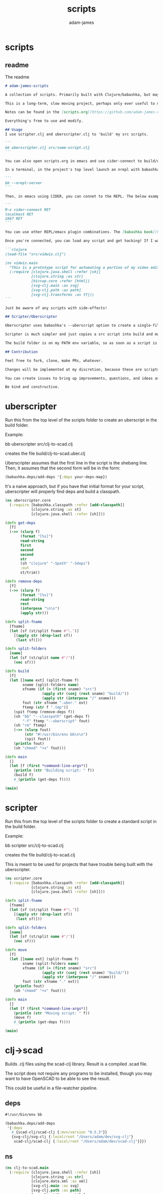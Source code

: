 * scripts
#+Title: scripts
#+AUTHOR: adam-james
#+STARTUP: overview
#+EXCLUDE_TAGS: excl
#+PROPERTY: header-args :cache yes :noweb yes :results value :mkdirp yes :padline yes :async
#+HTML_DOCTYPE: html5
#+OPTIONS: toc:2 num:nil html-style:nil html-postamble:nil html-preamble:nil html5-fancy:t

** readme
The readme
#+begin_src markdown :tangle ./readme.md
# adam-james-scripts

A collection of scripts. Primarily built with Clojure/babashka, but may use other methods occasionally.

This is a long-term, slow moving project, perhaps only ever useful to me. But I like the idea of keeping some utility scripts nicely organized in this repo.

Notes can be found in the [scripts.org](https://github.com/adam-james-v/scripts/blob/main/scripts.org) file at the top level of this project.

Everything's free to use and modify.

## Usage
I use scripter.clj and uberscripter.clj to 'build' my src scripts.

```
bb uberscripter.clj src/some-script.clj
```

You can also open scripts.org in emacs and use cider-connect to build/use script code interactively.

In a terminal, in the project's top level launch an nrepl with babashka

```
bb --nrepl-server
```

Then, in emacs using CIDER, you can connet to the REPL. The below example has the default host/port.

```
M-x cider-connect RET
localhost RET
1667 RET
```

You can use other REPL/emacs plugin combinations. The [babashka book](https://book.babashka.org/) is a good place to start when looking for setup instructions and ideas.

Once you're connected, you can load any script and get hacking! If I want to mess around with the 'vidwiz' script, I would eval the following in the REPL to load the code and enter the ns:

```clojure
(load-file "src/vidwiz.clj")

(ns vidwiz.main
  "This is a prototype script for automating a portion of my video editing using ffmpeg."
  (:require [clojure.java.shell :refer [sh]]
            [clojure.string :as str]
            [hiccup.core :refer [html]]
            [svg-clj.main :as svg]
            [svg-clj.path :as path]
            [svg-clj.transforms :as tf]))
```

Just be aware of any scripts with side-effects!

## Scripter/Uberscripter

Uberscripter uses babashka's --uberscript option to create a single-file script. It looks at the file's deps and copies code into the file.

Scripter is much simpler and just copies a src script into build and makes it executable. This is useful for situations where a script doesn't work nicely with uberscript, for example, if your script uses clojure.spec.

The build folder is on my PATH env variable, so as soon as a script is moved and made executable, it becomes available from anywhere. You will need to start a new terminal session or refresh your current one to see this take effect.

## Contribution

Feel free to fork, clone, make PRs, whatever.

Changes will be implemented at my discretion, because these are scripts tuned to my needs/workflow anyway.

You can create issues to bring up improvements, questions, and ideas as well, if you'd like.

Be kind and constructive.

#+end_src

* uberscripter
Run this from the top level of the scripts folder to create an uberscript in the build folder.

Example:

bb uberscripter src/clj-to-scad.clj

creates the file build/clj-to-scad.uber.clj

Uberscripter assumes that the first line in the script is the shebang line. Then, it assumes that the second form will be in the form:

#+begin_src clojure
(babashka.deps/add-deps '{:deps your-deps-map})
#+end_src

It's a naive approach, but if you have that initial format for your script, uberscripter will properly find deps and build a classpath.

#+begin_src clojure :tangle ./uberscripter.clj
(ns uberscripter.core
  (:require [babashka.classpath :refer [add-classpath]]
            [clojure.string :as st]
            [clojure.java.shell :refer [sh]]))

(defn get-deps
  [f]
  (->> (slurp f)
       (format "[%s]")
       read-string
       first
       second
       second
       str
       (sh "clojure" "-Spath" "-Sdeps")
       :out
       st/trim))

(defn remove-deps
  [f]
  (->> (slurp f)
       (format "[%s]")
       read-string
       rest
       (interpose "\n\n")
       (apply str)))

(defn split-fname
  [fname]
  (let [sf (st/split fname #"\.")]
    [(apply str (drop-last sf))
     (last sf)]))

(defn split-folders
  [name]
  (let [sf (st/split name #"/")]
    (vec sf)))

(defn build
  [f]
  (let [[name ext] (split-fname f)
        sname (split-folders name)
        xfname (if (= (first sname) "src")
                 (apply str (conj (rest sname) "build/"))
                 (apply str (interpose "/" sname)))
        fout (str xfname ".uber." ext)
        ftemp (str f ".tmp")]
    (spit ftemp (remove-deps f))
    (sh "bb" "--classpath" (get-deps f)
        "-f" ftemp "--uberscript" fout)
    (sh "rm" ftemp)
    (->> (slurp fout)
         (str "#!/usr/bin/env bb\n\n")
         (spit fout))
    (println fout)
    (sh "chmod" "+x" fout)))

(defn main
  []
  (let [f (first *command-line-args*)]
    (println (str "Building script: " f))
    (build f)
    #_(println (get-deps f))))

(main)
#+end_src
* scripter
Run this from the top level of the scripts folder to create a standard script in the build folder.

Example:

bb scripter src/clj-to-scad.clj

creates the file build/clj-to-scad.clj

This is meant to be used for projects that have trouble being built with the uberscripter.

#+begin_src clojure :tangle ./scripter.clj
(ns scripter.core
  (:require [babashka.classpath :refer [add-classpath]]
            [clojure.string :as st]
            [clojure.java.shell :refer [sh]]))

(defn split-fname
  [fname]
  (let [sf (st/split fname #"\.")]
    [(apply str (drop-last sf))
     (last sf)]))

(defn split-folders
  [name]
  (let [sf (st/split name #"/")]
    (vec sf)))

(defn move
  [f]
  (let [[name ext] (split-fname f)
        sname (split-folders name)
        xfname (if (= (first sname) "src")
                 (apply str (conj (rest sname) "build/"))
                 (apply str (interpose "/" sname)))
        fout (str xfname "." ext)]
    (println fout)
    (sh "chmod" "+x" fout)))

(defn main
  []
  (let [f (first *command-line-args*)]
    (println (str "Moving script: " f))
    (move f)
    #_(println (get-deps f))))

(main)
#+end_src
* clj->scad
Builds .clj files using the scad-clj library. Result is a compiled .scad file.

The script does not require any programs to be installed, though you may want to have OpenSCAD to be able to see the result.

This could be useful in a file-watcher pipeline.

** deps
#+begin_src clojure :tangle ./src/clj-to-scad.clj
#!/usr/bin/env bb

(babashka.deps/add-deps
 '{:deps
   #_{scad-clj/scad-clj {:mvn/version "0.5.3"}}
   {svg-clj/svg-clj {:local/root "/Users/adam/dev/svg-clj"}
    scad-clj/scad-clj {:local/root "/Users/adam/dev/scad-clj"}}})

#+end_src

** ns
#+begin_src clojure :tangle ./src/clj-to-scad.clj
(ns clj-to-scad.main
  (:require [clojure.java.shell :refer [sh]]
            [clojure.string :as str]
            [clojure.data.xml :as xml]
            [svg-clj.main :as svg]
            [svg-clj.path :as path]
            [svg-clj.utils :as utils]
            [svg-clj.transforms :as tf]
            [scad-clj.model :refer :all]
            [scad-clj.scad :refer [write-scad]]
            [scad-clj.csg :refer [write-csg]]))

#+end_src

** utils
#+begin_src clojure :tangle ./src/clj-to-scad.clj
(defn clj-file->scad-block
  [fname]
  (let [[name ext] (str/split fname #"\.")]
    (if (= ext "scad")
      (slurp fname)
      (->> (slurp fname)
           (format "[%s]")
           load-string
           (filter (complement var?))))))
#+end_src

** animation
Chromakey works decently well, but requires you to make a custom 'greenscreen' color scheme file in OpenSCAD. background color is changed to #00FF00 so that chroma is easy to do. This won't work if you don't have the greenscreen json file in your OpenSCAD's install folder.

You can manually change the colorscheme + chromakey color to use a built-in scheme and things should work OK.

Some ideas for better animation workflows:

 - dummy mode, which replaces the bodies in the scene with bounding volumes. This keeps render times per frame super low and lets you tweak animation params and still see the motion.

- turn off 'dummy mode' for final render.

This needs a defmethod 'bounds' for all of the openscad primitives. Could get tough with compounds generated by difference, intersection, union. but I  can figure something out.


[ 36.55, 43.19, 83.04 ]


#+begin_src clojure :tangle ./src/clj-to-scad.clj
(defn png!
  [fname scad-block]
  (let [scad (write-scad [(fn! 20) scad-block])]
    (sh "openscad" "/dev/stdin"
        "--imgsize" "1200,1200"
        "--projection" "orthogonal"
        "--colorscheme" "greenscreen" #_"DeepOcean"
        "--camera" "0,0,0,55,0,25,2900"
        "-o" fname
        :in scad)))

(defn- anim-frames! [f name framerate dur]
  (let [mkdir (sh "mkdir" "-pv" name)
        frames (int (* framerate dur))
        framefn (fn [fr] (png!
                          (format (str name "/%03d.png") fr)
                          (f (/ fr frames))))]
    (when (= 0 (:exit mkdir))
      (into [] (map framefn (range 1 (inc frames)))))))

(defn- anim-video! [name framerate]
  (let [ffmpeg
        (sh "ffmpeg" "-f" "image2" "-r" (str framerate)
            "-i" (str name "/%03d.png")
            "-c:v" "libvpx-vp9"
            "-vf" "chromakey=0x00FF00:0.25:0.1"
            "-y" (str name ".webm"))]
    (when (= 0 (:exit ffmpeg))
      (sh "rm" "-rf" name))))

(defn animate! [{:keys [graphics-fn name framerate duration]}]
  (do (anim-frames! graphics-fn name framerate duration)
      (anim-video! name framerate)))

#+end_src

** img->scad
#+begin_src clojure :tangle ./src/clj-to-scad.clj
(defn img->str [fname]
  "Ingest image file `fname` and transform it into a hiccup data structure."
  (let [new-fname (str (first (str/split fname #"\.")) ".svg")]
    (sh "vtracer"
        "--mode" "polygon"
        "--colormode" "bw"
        "--segment_length" "3.5"
        "--input" fname
        "--output" new-fname)
    (let [svg-str (slurp new-fname)]
      (sh "rm" new-fname)
      (-> svg-str
          (str/replace #"<\?xml.+>" "")
          str/trim))))

;; xml parse/transform technique is from:
;; https://github.com/babashka/babashka/blob/master/examples/portal.clj

(defn xml->hiccup [xml]
  (if-let [t (:tag xml)]
    (let [elt [t]
          elt (if-let [attrs (:attrs xml)]
                (conj elt attrs)
                elt)]
      (into elt (map xml->hiccup (:content xml))))
    xml))

(defn str->elements
  [str]
  (-> str
      (xml/parse-str :namespace-aware false
                     :skip-whitespace true)
      xml->hiccup
      (->> (drop 2))))

(defn split-path
  [[k props]]
  (let [ps (-> (:d props)
               (str/split #"(?=M)")
               (->> (map str/trim)))]
    (map #(assoc-in [k props] [1 :d] %) ps)))

(defn path->pts
  [path-elem]
  (let [cmds (path/path-string->commands (get-in path-elem [1 :d]))]
    (mapv :input cmds)))

#_(-> "drawing.png"
      img->str
      str->elements
      (->> (mapcat split-path)))

(defn re-center
  [seq]
  (let [group (svg/g seq)
        ctr (mapv float (tf/centroid group))]
    (->> seq
         (map #(tf/translate (utils/v* [-1 -1] ctr) %)))))

#+end_src

** primitives
#+begin_src clojure :tangle ./src/clj-to-scad.clj
(defn line
  [from to]
  (let [r 2.75]
    (color [0 0 0 1]
           (if (= from to)
             (sphere r)
             (let [diff (map - to from)
                   norm (utils/distance from to)
                   rotate-angle (Math/acos (/ (last diff) norm))
                   rotate-axis [(- (nth diff 1)) (nth diff 0) 0]]
               (union
                (sphere r)
                (translate to (sphere r))
                (->> (cylinder r norm)
                     (translate [0 0 (/ norm 2)])
                     (rotate rotate-angle rotate-axis)
                     (translate from))))))))

(defn polyline
  [pts]
  (apply union (map #(apply line %) (partition 2 1 pts))))

(defn- add-z
  [pts]
  (map #(conj % 0) pts))

(defn- flip-y
  [pts]
  (map #(utils/v* % [1 -1]) pts))

(defn line-drawing
  [fname]
  (-> fname
      img->str
      str->elements
      re-center
      (->> (mapcat split-path))
      (->> (map path->pts))
      (->> (map flip-y))
      (->> (map add-z))
      (->> (map polyline))
      union))

(defn svg-path-elem->scad-polygon
  [path-elem]
  (-> path-elem
      split-path
      (->> (map path->pts))
      (->> (map flip-y))
      (->> (map polygon))
      (->> (apply difference))))

(defn drawing
  [fname]
  (-> fname
      img->str
      str->elements
      re-center
      (->> (map svg-path-elem->scad-polygon))
      union))

(defn linecube
  [x y z]
  (union
   (color [0 1 0 1] (cube x y z))
   (translate [(/ x -2.0) (/ y -2.0) (/ z -2.0)]
    (union
     (line [0 0 0] [x 0 0])
     (line [x 0 0] [x y 0])
     (line [x y 0] [0 y 0])
     (line [0 y 0] [0 0 0])
     (line [0 0 0] [0 0 z])
     (line [x 0 0] [x 0 z])
     (line [x y 0] [x y z])
     (line [0 y 0] [0 y z])
     (line [0 0 z] [x 0 z])
     (line [x 0 z] [x y z])
     (line [x y z] [0 y z])
     (line [0 y z] [0 0 z])))))

(def cube-anim
  {:name "cube"
   :framerate 30
   :duration 4
   :graphics-fn
   (fn [t]
     (rotate [0 0 (* t (deg->rad 360))] (linecube 70 70 70)))})

(def draw-anim
  {:name "drawing"
   :framerate 30
   :duration 4
   :graphics-fn
   (fn [t]
     (rotate [0 0 (* t (deg->rad 360))]
             (->> (drawing "drawing2.png")
                  (rotate [(deg->rad 90) 0 0]))))})

(def vase-anim
  {:name "vase"
   :framerate 120
   :duration 4
   :graphics-fn
   (fn [t]
     (->> (drawing "drawing4.png")
          (extrude-rotate {:angle (* t 360)})
          (translate [0 0 300])))})

#+end_src

** moth
#+begin_src clojure :tangle ./src/clj-to-scad.clj
(def wing-col (mapv #(/ % 255.0) [0 255 0 255]))
(def wing-col2 (mapv #(/ % 255.0) [0 255 0 255]))
(def wing-col3 (mapv #(/ % 255.0) [0 255 0 255]))
(def body-col (mapv #(/ % 255.0) [0 255 0 255]))

(def moth-eyes
  (union
   (->> (line-drawing "moth-sk/eyes.png")
        (rotate [(deg->rad 25) 0 0])
        (translate [0 220 43]))
   (->> (drawing "moth-sk/eyes.png")
        (extrude-linear {:height 5})
        (rotate [(deg->rad 25) 0 0])
        (translate [0 220 43])
        (color body-col))))

(def moth-body
  (let [sk (union
            (line-drawing "moth-sk/body.png")
            (->> (drawing "moth-sk/body.png")
                 (extrude-linear {:height 3})
                 (color body-col)))]
    (union
     moth-eyes
     (rotate
      [0 (deg->rad 30) 0]
      sk
      (rotate [0 (deg->rad 60) 0] sk)
      (rotate [0 (deg->rad -60) 0] sk)))))

(def right-wing
  (->>
   (union
    (line-drawing "moth-sk/right-wing.png")
    (->> (drawing "moth-sk/right-wing-outline.png")
         (extrude-linear {:height 1})
         (translate [-30 -60 0])
         (color wing-col3))
    (->> (drawing "moth-sk/right-wing.png")
         (extrude-linear {:height 6})
         (color wing-col))
    (->> (drawing "moth-sk/right-wing-shading.png")
         (extrude-linear {:height 4})
         (rotate [(deg->rad 0) 0 0])
         (translate [-24 52 0])
         (color wing-col2)))
   (translate [275 40 0])))

(def left-wing
  (->>
   (union
    (line-drawing "moth-sk/left-wing.png")
    (->> (drawing "moth-sk/left-wing-outline.png")
         (extrude-linear {:height 1})
         (translate [14 -38 0])
         (color wing-col3))
    (->> (drawing "moth-sk/left-wing.png")
         (extrude-linear {:height 6})
         (color wing-col))
    (->> (drawing "moth-sk/left-wing-shading.png")
         (extrude-linear {:height 4})
         (rotate [(deg->rad 0) 0 0])
         (translate [-51 136 0])
         (color wing-col2)))
   (translate [-245 -5 0])))

(def moth
  (union
   moth-body
   moth-eyes
   (->> right-wing (rotate [0 (deg->rad -20) 0]))
   (->>  left-wing (rotate [0 (deg->rad 20) 0]))))

#_(spit "cube.scad" (write-scad moth))
#+end_src

** moth-anim
#+begin_src clojure :tangle ./src/clj-to-scad.clj
(defn ease-in-out-cubic [t]
  (if (< t 0.5)
    (* 4 t t t)
    (- 1 (/ (Math/pow (+ 2 (* t -2)) 3) 2))))

(def moth-anim
  {:name "mothline"
   :framerate 60
   :duration 5
   :graphics-fn
   (fn [t]
     (let [nt (* t 2 Math/PI)]
       (translate
        [0 0 -150]
        (rotate
         [0 0 (* t (deg->rad 360))]
         (union
          moth-body
          moth-eyes
          (->> right-wing
               (rotate [0 (deg->rad -18) 0])
               (rotate [0 (deg->rad (* -60 (Math/sin nt))) 0]))
          (->> left-wing
               (rotate [0 (deg->rad 18) 0])
               (rotate [0 (deg->rad (* 60 (Math/sin nt))) 0])))))))})

(animate! moth-anim)
#+end_src

** cli
To be improved. I want a mechanism to allow the user to make animations and/or clj->scad files quickly and easily.

#+begin_src clojure :tangle ./src/clj-to-scad.clj
(defn build
  [fname]
  (let [fout (-> fname (str/split #"\.") first (str ".scad"))]
    (->> (slurp fname)
         (format "[%s]")
         load-string
         (filter (complement var?))
         write-scad
         (spit fout))))

#_(build (first *command-line-args*))

#+end_src

* clj->step
Builds .clj files into .step files using freecad. Prototype status.

Some notes from Grazfather:

use the <() to make pseudo files this is the 'process substitution' operator

eg.
echo <(echo hello)
cat <(echo hello)

diff <(xxd bin1) <(xxd bin2)

I can use the above to clean up the python script/freecad invocation. basically eliminating the need to spit fcscript.py to disk.

This script requires my local scad-clj fork (sorry). That's because it needs to emit csg, not scad (an undocumented subset of scad language).

It also requires an installation of freecad, so it's a heavy project for the time being.

** deps
#+begin_src clojure :tangle ./src/clj-to-step.clj
#!/usr/bin/env bb

(babashka.deps/add-deps
 '{:deps
   {scad-clj/scad-clj {:local/root "/Users/adam/dev/scad-clj"}}})
#+end_src

** main
#+begin_src clojure :tangle ./src/clj-to-step.clj
(ns clj-to-step.main
  (:require [clojure.string :as st]
            [clojure.java.shell :refer [sh]]
            [scad-clj.model :refer :all]
            [scad-clj.csg :refer [write-csg]]))

(def this-directory (->> (sh "pwd")
                         :out
                         st/trim))

(defn exporter-script [ipath opath]
  (str "
import FreeCAD
import importCSG
import Import

App.newDocument(\"a\")
doc = FreeCAD.getDocument(\"a\")
importCSG.insert(u\"" ipath "\", \"a\")
__objs__ = doc.RootObjects
Import.export(__objs__, u\"" opath "\")
del __objs__"))

(defn scad->step
  [f scad-block]
  (let [path this-directory]
    (->> scad-block
         write-csg
         (spit "scadout.csg"))
    (->> (str path "/" f)
         (exporter-script (str path "/scadout.csg"))
         (spit "fcscript.py"))
    (sh "freecad" "fcscript.py")
    (sh "rm" "-rf"
        "fcscript.py"
        "parsetab.py"
        "scadout.csg"
        "__pycache__")))

(defn build
  [f]
  (let [fout (-> f (st/split #"\.") first (str ".step"))]
    (->> f
         slurp
         (format "[%s]")
         load-string
         (filter (complement var?))
         (scad->step fout))))

#_(println this-directory)
(build (first *command-line-args*))
#+end_src
* clj->svg
Builds .clj files using the scad-clj library. Result is a compiled .scad file.

** deps
#+begin_src clojure :tangle ./src/clj-to-svg.clj
#!/usr/bin/env bb

(babashka.deps/add-deps
 '{:deps
   {borkdude/spartan.spec {:git/url "https://github.com/borkdude/spartan.spec"
                               :sha "e5c9f40ebcc64b27b3e3e83ad2a285ccc0997097"}
    svg-clj/svg-clj {:git/url "https://github.com/adam-james-v/svg-clj"
                     :sha "aaf78937d7a59e11aa7b193c2f9da35d9d159ca6"}}
   :classpath-overrides {org.clojure/clojure nil
                         org.clojure/spec.alpha nil
                         org.clojure/core.specs.alpha nil}})
#+end_src

** main
#+begin_src clojure :tangle ./src/clj-to-svg.clj
(ns clj-to-svg.main
  (:require [spartan.spec :as s]
            [clojure.string :as st]
            [svg-clj.main :refer :all]
            [hiccup.core :refer [html]]))
(require '[spartan.spec])
(alias 's 'clojure.spec.alpha)

;; suggestion from Michiel @borkdude on stream
(require '[clojure.spec.alpha :as s])

(defn build
  [f]
  (let [fout (-> f (st/split #"\.") first (str ".svg"))]
    (->> (slurp f)
         (format "[%s]")
         load-string
         (filter (complement var?))
         html
         (spit fout))))

(build (first *command-line-args*))
#+end_src
* src-img
Creates a png of a clj source string.

** deps
#+begin_src clojure :tangle ./src/clj-to-svg.clj
#!/usr/bin/env bb

(babashka.deps/add-deps
 '{:deps
    svg-clj/svg-clj {:git/url "https://github.com/adam-james-v/svg-clj"
                     :sha "SHA"}})
#+end_src

** ns
#+begin_src clojure :tangle ./src/clj-to-svg.clj
(ns src-img.main
  (:require [clojure.string :as st]
            [svg-clj.utils :as utils]
            [svg-clj.composites :refer [svg]]
            [svg-clj.elements :as el]
            [svg-clj.path :as path]
            [svg-clj.transforms :as tf]
            [svg-clj.layout :as lo]
            [svg-clj.tools :as tools]))
#+end_src

** main
#+begin_src clojure :tangle ./src/clj-to-svg.clj

(def txt "(defn cider-show
  [svg-data]
  (let [fname \"_imgtmp.png\"
        data (if (= (first svg-data) :svg)
               svg-data
               (svg svg-data))]
    (do (png! data fname)
        (clojure.java.io/file fname))))")

(def theme
  { 0 "#2e3440" ;; main bg col
    1 "#3b4252"
    2 "#434c5e"
    3 "#4c566a"
    4 "#d8dee9"  ;; main col for text
    5 "#e5e9f0"
    6 "#eceff4"
    7 "#8fbcbb"
    8 "#88c0d0"
    9 "#81a1c1"
   10 "#5e81ac"
   11 "#bf616a"
   12 "#d08770"
   13 "#ebcb8b"
   14 "#a3be8c"
   15 "#b48ead"})

(def symbol-map
  {"(" (get theme 3)
   ")" (get theme 3)
   "def" (get theme 9)
   "n" (get theme 9)  ;; cheat for def/defn matching
   "let" (get theme 9)
   "if" (get theme 9)
   "do" (get theme 9)})

(defn colorize
  [txt symbol-map theme-map]
  (let [f (fn [txt]
            (let [col (get symbol-map txt)]
              (if col
                [:tspan {:fill col} txt]
                txt)))
        ts (-> txt
               (str/replace #"\(" ";(;")
               (str/replace #"\)" ";);")
               (str/replace #"defn" ";defn;")
               (str/replace #"def" ";def;")
               (str/replace #"let" ";let;")
               (str/replace #"if" ";if;")
               #_(str/replace #"do" ";do;")
               (str/split #";"))]
    (map f ts)))

(defn codeblock-dims
  [txt font-size]
  (let [lines (str/split txt #"\n")
        nlines (count lines)
        ncols (apply max (map count lines))]
    [(* (dec ncols) (int (* font-size 2/3)))
     (int (* nlines (+ font-size 3.25)))]))

(defn codeblock
  [txt font-size symbol-map theme-map]
  (let [[w h] (codeblock-dims txt 16)
        ts (-> txt
               (str/split #"\n")
               (->> (map #(colorize % symbol-map theme-map))))
        f (fn [txt]
            (-> (svg/text txt)
                (tf/style {:xml:space "preserve"
                           :font-family "Menlo"
                           :text-anchor "start"
                           :fill (get theme-map 6)
                           :font-size font-size})))
        elems (mapv f ts)]
    (-> (for [i (range (count ts))]
          (-> (get elems i)
              (tf/translate [0 (* i (+ font-size 3))])))
        (tf/translate [0 font-size]))))

(defn code-window
  [txt font-size symbol-map theme-map]
  (let [pad 20
        [w h] (utils/v+ (repeat 2 (* 2 pad)) (codeblock-dims txt font-size))]
  (svg/g
   ;; bg
   (-> (svg/rect (+ w 100) (+ h 100))
       (tf/style {:fill (get theme-map 14)}))
   ;; window 'shadow'
   (-> (svg/rect w h)
       (tf/translate [4 4])
       (tf/style {:rx 9
                  :opacity 0.2
                  :fill "black"}))
   (-> (svg/rect w h)
       (tf/translate [2 2])
       (tf/style {:rx 9
                  :opacity 0.2
                  :fill "black"}))
   ;; window bg
   (-> (svg/rect w h)
       (tf/style {:rx 9
                  :fill (get theme-map 0)}))
   (-> (codeblock txt font-size symbol-map theme-map)
       (tf/translate [(+ pad (/ w -2.0)) (+ (* 0.80 pad) (/ h -2.0))])))))

(defn- anim-frames! [f name framerate dur]
  (let [mkdir (sh "mkdir" "-pv" name)
        frames (int (* framerate dur))
        framefn (fn [fr] (tools/png!
                          (f (/ fr frames))
                          (format (str name "/%03d.png") fr)))]
    (when (= 0 (:exit mkdir))
      (into [] (map framefn (range 1 (inc frames)))))))

(defn- anim-video! [name framerate]
  (let [ffmpeg
        (sh "ffmpeg" "-f" "image2" "-r" (str framerate)
            "-i" (str name "/%03d.png")
            "-c:v" "libvpx-vp9" "-vf" "format=rgba"
            "-pix_fmt" "yuva420p" "-b:v" "800k"
            "-y" (str name ".webm"))]
    (when (= 0 (:exit ffmpeg))
      (sh "rm" "-rf" name))))

(defn animate! [{:keys [graphics-fn name framerate duration]}]
  (do (anim-frames! graphics-fn name framerate duration)
      (anim-video! name framerate)))

(def anim
  {:name "type"
   :framerate 30
   :duration 7
   :graphics-fn
   (fn [t]
     (let [txt (clojure.repl/source-fn 'lo/distribute-linear)
           i (int (* t (count txt)))
           blank (str/replace txt #"[^\n]" " ")
           ntxt (concat (take i txt) (drop i blank))]
       (svg (code-window (apply str ntxt) 16 symbol-map theme))))})

#+end_src

** cli
#+begin_src clojure :tangle ./src/clj-to-svg.clj
(defn build
  [f]
  (let [fout (-> f (st/split #"\.") first (str ".svg"))]
    (->> (slurp f)
         (format "[%s]")
         load-string
         (filter (complement var?))
         html
         (spit fout))))

(build (first *command-line-args*))
#+end_src

* slice-anim
This doesn't work yet.

** deps
#+begin_src clojure tangle ./src/scad-slice.clj
#!/usr/bin/env bb

(babashka.deps/add-deps
 '{:deps
   {svg-clj/scad-clj {:local/root "/Users/adam/dev/scad-clj"}
    svg-clj/svg-clj {:local/root "/Users/adam/dev/svg-clj"}
    borkdude/spartan.spec {:git/url "https://github.com/borkdude/spartan.spec"
                               :sha "e5c9f40ebcc64b27b3e3e83ad2a285ccc0997097"}}})
#+end_src

** main
#+begin_src clojure tangle ./src/scad-slice.clj
(ns scad-slice.main
  (:require [spartan.spec]
            [clojure.spec.alpha :as s]
            [scad-clj.model :refer :all]
            [scad-clj.scad :refer [write-scad]]
            [svg-clj.main :as svg]
            [hiccup.core :refer [html]]
            [clojure.string :as st]
            [clojure.java.shell :refer [sh]]))

(defn f->path
  [f]
  (->> (slurp f)
       st/split-lines
       (drop 2)
       (apply str)
       svg/->edn
       svg/unwrap-elements))

(defn to-deg
  [rad]
  (* rad (/ 180 Math/PI)))

(defn to-rad
  [deg]
  (* deg (/ Math/PI 180)))

(defn round
  [num places]
  (let [d (Math/pow 10 places)]
    (/ (Math/round (* num d)) d)))

(defn sin-cos-pair [theta]
  [(Math/sin (to-rad theta)) (Math/cos (to-rad theta))])

(defn rot-pt-2d
  [[x y] theta]
  (let [[s-t c-t] (sin-cos-pair theta)]
    [(- (* x c-t) (* y s-t))
     (+ (* y c-t) (* x s-t))]))

;; this rotates a point around [0,0,0]
(defn rot-pt
  [[x y z] axis theta]
  (cond
    (= axis :x) (into [x] (rot-pt-2d [y z] theta))
    (= axis :y) (apply #(into [] [%2 y %1]) (rot-pt-2d [z x] theta))
    (= axis :z) (into (rot-pt-2d [x y] theta) [z])))

(defn rotate-point
  [pt [ax ay az]]
  (-> pt
      (rot-pt :z az)
      (rot-pt :y ay)
      (rot-pt :x ax)))

(defn rotate-points
  [pts [ax ay az]]
  (mapv #(rotate-point % [ax ay az]) pts))

(def iso-euler-angles [35.264 45 0])
(def origin-angle-adjust-a [90 0 0])
(def origin-angle-adjust-b [0 -90 0])

(defn isometric-xf
  [pts]
  (-> pts
      (rotate-points origin-angle-adjust-a)
      (rotate-points origin-angle-adjust-b)
      (rotate-points iso-euler-angles)))

(defn top-xf
  [pts]
  (-> pts
      (rotate-points [0 0 0])))

(defn right-xf
  [pts]
  (-> pts
      (rotate-points [90 0 0])))

(defn add-z [pt2d] (vec (concat pt2d [0])))
(defn drop-z [pt3d] (vec (take 2 pt3d)))
(defn round-pt [places pt] (mapv #(round % places) pt))

(defn path->path-pts
  [path]
  (->> (get-in path [1 :d])
       svg/path-string->commands
       (partition-by #(= "Z" (:command %)))
       (partition 2)
       (map vec)
       (map #(apply concat %))
       (map #(map :input %))
       (mapv #(vec (filter (complement nil?) %)))))

(defn re-zero
  [path]
  (let [[[minx miny] _ _ _] (svg/bounds path)]
    (svg/translate [(- minx) (- miny)] path)))

(defn bb-dims
  [path]
  (let [[[minx miny] _ [maxx maxy] _] (svg/bounds path)]
    [(int (Math/ceil (- maxx minx)))
     (int (Math/ceil (- maxy miny)))]))

(defn pts-bb-area
  [pts]
  (->> pts
       svg/polygon-path
       bb-dims
       (apply *)))

(defn remove-largest
  [n path]
  (let [ctr (svg/centroid path)
        rem (->> path
                 path->path-pts
                 (sort-by pts-bb-area)
                 (drop-last n))]
    (if (< 0 (count rem))
      (->> rem
           (map svg/polygon-path)
           (apply svg/merge-paths)
           vec)
      (svg/polygon-path [ ctr ]))))

(defn path->iso-path
  [path]
  (->> path
       path->path-pts
       (map #(mapv add-z %))
       (map isometric-xf)
       (map #(mapv drop-z %))
       (map #(mapv (partial round-pt 5) %))
       (map svg/polygon-path)
       (apply svg/merge-paths)
       vec
       re-zero
       (remove-largest 2)
       (svg/style {:fill "none"
                   :stroke "slategray"
                   :stroke-width "0.5px"})))

(defn vstack
  [gap elems]
  (let [elems (vec elems)]
    (->>
     (apply svg/g
            (for [y (reverse (range (count elems)))]
              (svg/translate [0 (* y gap)]
                             (get elems (- (dec (count elems)) y)))))
     re-zero)))

(defn slices->svg
  [gap slices]
  (->> slices
       (map path->iso-path)
       (vstack gap)
       (#(svg/svg (concat (bb-dims %) [1]) %))
       html
       (spit "iso-slices.svg")))

(defn scad->slice-anim
  [scad-block]
  (let [st 5]
    (pmap
      (fn [a]
        (do
         (->> scad-block
              (union (difference
                      (cube 1000 1000 1000)
                      (cube 999 999 1100)))
              (translate [0 0 (- a)])
              (scale [25.4 25.4 25.4])
              cut
              write-scad
              (spit (format "slice/%03d.scad" (int (/ a st)))))
         (sh "openscad" (format "slice/%03d.scad" (int (/ a st)))
             "-o" (format "slice/%03d.svg" (int (/ a st))))))
      (range 0 110 st))
    #_(->> (range 0 (int (/ 110 5)))
         (map #(format "slice/%03d.svg" %))
         (map f->path)
         (map first)
         (slices->svg st))))

(defn merge-slice-files
  []
  (->> (range 0 (int (/ 110 5)))
       (map #(format "slice/%03d.svg" %))
       (map f->path)
       (map first)
       (slices->svg 5)))

(defn clj->slice-anim
  [f]
  (->> f
       slurp
       (format "[%s]")
       load-string
       (filter (complement var?))
       scad->slice-anim)
  merge-slice-files)

(defn elem?
  [elem]
  (or (s/valid? :svg-clj.main/basic-element elem)
      (s/valid? :svg-clj.main/text-element elem)
      (s/valid? :svg-clj.main/g-element elem)
      (s/valid? :svg-clj.main/path-element elem)))

#_(clj->slice-anim (first *command-line-args*))
#_(merge-slice-files)
#+end_src

#+begin_src clojure :tangle ./src/scad-slice.clj
(->> "slice/006.svg"
     f->path
     first
     (#(get-in % [1 :d]))
     (s/explain :svg-clj.main/path-string)
     println)
#+end_src
* png->svg
Traces a png image and approximates it with an SVG path.

This script requires vtracer to be installed and available on your PATH.

[vtracer](https://github.com/visioncortex/vtracer)

** deps
#+begin_src clojure :tangle ./src/png-to-svg.clj
#!/usr/bin/env bb

(babashka.deps/add-deps
 '{:deps
   {borkdude/spartan.spec {:git/url "https://github.com/borkdude/spartan.spec"
                           :sha "e5c9f40ebcc64b27b3e3e83ad2a285ccc0997097"}
    org.clojure/math.combinatorics {:mvn/version "0.1.6"}
    svg-clj/svg-clj {:local/root "/Users/adam/dev/svg-clj"}}})

#+end_src

** ns
#+begin_src clojure :tangle ./src/png-to-svg.clj
(ns png-to-svg.main
  (:require [clojure.string :as str]
            [clojure.math.combinatorics :as combo]
            [clojure.java.shell :refer [sh]]
            [clojure.data.xml :as xml]
            [svg-clj.main :refer :all]
            [svg-clj.path :as path]
            [svg-clj.utils :as utils]
            [svg-clj.transforms :as tf]
            [hiccup.core :refer [html]]))

#+end_src

** img->edn
#+begin_src clojure :tangle ./src/png-to-svg.clj
(defn img->str [fname]
  "Ingest image file `fname` and transform it into a hiccup data structure."
  (let [new-fname (str (first (st/split fname #"\.")) ".svg")]
    (sh "vtracer"
        "--mode" "polygon"
        "--colormode" "bw"
        "--input" fname
        "--output" new-fname)
    (let [svg-str (slurp new-fname)]
      (sh "rm" new-fname)
      (-> svg-str
          (str/replace #"<\?xml.+>" "")
          str/trim))))

;; xml parse/transform technique is from:
;; https://github.com/babashka/babashka/blob/master/examples/portal.clj

(defn xml->hiccup [xml]
  (if-let [t (:tag xml)]
    (let [elt [t]
          elt (if-let [attrs (:attrs xml)]
                (conj elt attrs)
                elt)]
      (into elt (map xml->hiccup (:content xml))))
    xml))

(defn str->elements
  [str]
  (-> str
      (xml/parse-str :namespace-aware false
                     :skip-whitespace true)
      xml->hiccup
      (->> (drop 2))))

(defn split-path
  [[k props]]
  (let [ps (-> (:d props)
               (str/split #"(?=M)")
               (->> (map str/trim)))]
    (map #(assoc-in [k props] [1 :d] %) ps)))

(defn path->pts
  [path-elem]
  (let [cmds (path/path-string->commands (get-in path-elem [1 :d]))]
    (mapv :input cmds)))

#_(-> "drawing.png"
      img->str
      str->elements
      (->> (mapcat split-path)))

(defn re-center
  [seq]
  (let [group (g seq)
        ctr (mapv float (tf/centroid group))]
    (->> seq
         (map #(tf/translate (utils/v* [-1 -1] ctr) %)))))

#+end_src

** main
#+begin_src clojure :tangle ./src/png-to-svg.clj
(defn build
  [f]
  (let [fout (-> f (st/split #"\.") first (str ".svg"))]
    (->> f
         img->str
         str->elements
         re-center
         #_(svg [2048 2048 1]))))

(build (first *command-line-args*))
#+end_src
* vidwiz
** ns
#+BEGIN_SRC clojure :tangle ./src/vidwiz.clj
#!/usr/bin/env bb

(babashka.deps/add-deps
 '{:deps
   {borkdude/spartan.spec {:git/url "https://github.com/borkdude/spartan.spec"
                               :sha "e5c9f40ebcc64b27b3e3e83ad2a285ccc0997097"}
    svg-clj/svg-clj {:local/root "/Users/adam/dev/svg-clj"}}})

(ns vidwiz.main
  "This is a prototype script for automating a portion of my video editing using ffmpeg."
  (:require [clojure.java.shell :refer [sh]]
            [clojure.string :as str]
            [hiccup.core :refer [html]]
            [cheshire.core :refer [parse-string]]
            [svg-clj.elements :as el]
            [svg-clj.composites :as composites :refer [svg]]
            [svg-clj.path :as path]
            [svg-clj.transforms :as tf]
            [svg-clj.utils :as utils]))

#+END_SRC

** utility
#+BEGIN_SRC clojure :tangle ./src/vidwiz.clj
;; utils
(defn get-extension
  [fname]
  (re-find #"\.[A-Za-z\d+]+" fname))

(defn get-resolution-old
  [fname]
  (->> (sh "ffprobe" "-i" fname)
       :err
       (re-find #"\d\d+x\d+")
       (#(str/split % #"x"))
       (mapv read-string)))

(defn get-resolution
  [fname]
  (when-let [{:keys [width height]}
             (-> (sh "ffprobe"
                     "-v"
                     "error"
                     "-select_streams"
                     "v:0"
                     "-show_entries"
                     "stream=width,height"
                     "-of" "json"
                     fname)
                 :out
                 (parse-string true)
                 :streams
                 first)]
    [width height]))

(defn get-duration
  [fname]
  (when-let [{:keys [duration]}
             (-> (sh "ffprobe"
                     "-v"
                     "error"
                     "-select_streams"
                     "v:0"
                     "-show_entries"
                     "stream=duration"
                     "-of" "json"
                     fname)
                 :out
                 (parse-string true)
                 :streams
                 first)]
    (read-string duration)))

(defn overlay-offsets
  [{:keys [border base-dims overlay-dims pos gap fname]}]
  (let [{:keys [width]} border
        [cw ch] (map #(+ (* 2 width) %) overlay-dims)
        {:keys [h v]} pos
        [sw sh] base-dims]
    [(cond (= h :l) gap
           (= h :c) (- (/ sw 2) (/ cw 2))
           (= h :r) (- sw gap cw))
     (cond (= v :t) gap
           (= v :c) (- (/ sh 2) (/ ch 2))
           (= v :b) (- sh gap ch))]))

(defn get-bg-color
  [fname]
  (let [nfname (str/replace fname (get-extension fname) ".png")]
    (sh "ffmpeg" "-i" fname
        "-frames:v" "1"
        "-filter_complex"
        (str "[0:v]crop=4:4:100:500")
        "-y" (str nfname))
    (sh "convert" nfname "-colors" "1" nfname)
    (let [col (->> (sh "identify" "-verbose" nfname)
                   :out
                   (str/split-lines)
                   (drop-while #(not (str/includes? % "Histogram")))
                   (second)
                   (re-find #"\#......"))]
      (sh "rm" nfname)
      col)))

(defn seconds->timestamp [s]
  (let [hh (format "%02d" (int (/ s 3600)))
        mm (format "%02d" (int (/ (rem s 3600) 60)))
        ss (format "%02d" (rem s 60))]
    (apply str (interpose ":" [hh mm ss]))))

(defn clean-name [name]
  (-> name
      (str/lower-case)
      (str/replace #"!" "")
      (str/replace #"'" "")
      (str/replace #"," "")
      (str/replace #"/" "-")
      (str/replace #"\|" "-")
      (str/replace #"\\" "-")
      (str/replace #"&" "and")
      (str/replace #" " "-")))

(defn parse-url [url]
  (let [[xurl & rest] (str/split url #"[\?&]")
        xr (map #(str/split % #"=") rest)
        keys (map keyword (into [:full-url :url] (map first xr)))
        vals (into [url xurl] (map second xr))]
    (zipmap keys vals)))

#+END_SRC

** yt-clip
Src of the yt-dl and ffmpeg commands from

[[https://unix.stackexchange.com/a/388148]]


Add capability to clip! local videos. this would not require yt-dl.
Idea from Maikerusan

#+BEGIN_SRC clojure :tangle ./src/vidwiz.clj
(defn yt-url->video-data [url]
  (let [[title video-url audio-url]
        (-> (sh "youtube-dl"
                "--get-title" "--youtube-skip-dash-manifest" "-g" url)
            (:out)
            (str/split-lines))]
    {:title title
     :audio-url audio-url
     :video-url video-url}))

(defn save-clip! [video-url audio-url time dur fname]
  (sh "ffmpeg"
      "-ss" (str time)
      "-i" video-url
      "-ss" (str time)
      "-i" audio-url
      "-map" "0:v" "-map" "1:a"
      "-t" (str dur)
      "-y" fname))

(defn clip!
  ([name url duration]
   (let [urlp (parse-url url)
         data (yt-url->video-data (:full-url urlp))
         video-url (:video-url data)
         audio-url (:audio-url data)
         start-time (seconds->timestamp (read-string (:t urlp)))
         fname (str name ".mov")]
     (save-clip! video-url audio-url start-time duration fname)))

  ([name url start-time duration]
   (let [urlp (parse-url url)
         data (yt-url->video-data (:full-url urlp))
         video-url (:video-url data)
         audio-url (:audio-url data)
         fname (str name ".mov")]
     (save-clip! video-url audio-url start-time duration fname))))

#+END_SRC

** png!
Consider trying batik-rasterize library.

#+BEGIN_SRC clojure :tangle ./src/vidwiz.clj
(defn png! [fname svg-data]
  (sh "convert" "-background" "none" "/dev/stdin" fname
      :in (html svg-data)))

#+end_src

** layering
Build a tool that correctly builds a filter complex for overlay.
single layer is a map of x,y,t where x and y are position from top left corner in pixels, and t is time offset from 0 seconds. First layer in sequence passed in is the base layer.

transparent webm layering:

ffmpeg -vcodec libvpx-vp9 -i in1.webm
       -vcodec libvpx-vp9 -i in2.webm
       -filter_complex overlay
       circles.webm




-filter_complex
[0:v][1:v]overlay=20:20:shortest=1[over001];
[over001][2:v]overlay=500:500:shortest=1[over002];
[over002][3:v]overlay=500:500:shortest=1


n = 0 should not happen

""


n = 1

"[0:v][1:v]overlay=X1:Y1:shortest=1[over001]"

1 < n < nmax

"[over00N-1][N:v]overlay=XN:YN:shortest=1[over00N]"


n = (count layers) = nmax

"[over00N-1][N:v]overlay=XN:YN:shortest=1"





note on map-indexed:

Works similarly to map, but will give two args to the function you are mapping. They are, the index of the item, and the item itself.

It can only take 1 collection.

So, (map-indexed vector [:a :b :c]) returns

([0 :a] [1 :b] [2 :c])

because you can think of it like this:
(vector idx itm) so, for the first item: (vector 0 :a) and so on.

(map f (range) as bs cs)

#+BEGIN_SRC clojure :tangle ./src/vidwiz.clj
;; z-index suggested by maacl72
(defn- layer-input-partial [{:keys [file]}]
  (let [[name ext] (str/split file #"\.")]
    (concat
     (when (= ext "webm") ["-vcodec" "libvpx-vp9"])
     ["-i" file])))

(defn- layer-input
  [layers]
  (vec (mapcat layer-input-partial layers)))

(defn- layer-filter-complex-partial
  [nmax [{px :x py :y pz :z :as pl} {cx :x cy :y n :z :as cl}]]
  (cond
    (= n 0) ""
    (and (= n 1) (= n nmax)) (str "[0:v][1:v]overlay=" cx ":" cy "")
    (= n 1) (str "[0:v][1:v]overlay=" cx ":" cy "[over001];")
    (< 1 n nmax) (str (format "[over%03d]" (dec n)) "[" n ":v]overlay=" cx ":" cy (format "[over%03d];" n))
    (= n nmax) (str (format "[over%03d]" (dec n)) "[" n ":v]overlay=" cx ":" cy)))

(defn- layer-filter-complex
  [layers]
  (let [nlayers (dec (count layers))
        layers (sort-by :z layers)]
    ["-filter_complex"
     (str/join " " (map (partial layer-filter-complex-partial nlayers) (partition 2 1 layers)))]))

(defn layer
  [fname layers]
  (apply sh (concat
             ["ffmpeg"]
             (layer-input layers)
             (layer-filter-complex layers)
             #_["-c:a" "copy" "-map" "0:a:0"]
             ["-y" fname])))

(def example-layers
  [{:file "clip001-bb.mov" :x 0 :y 0 :z 0}
   {:file "drw2.webm" :x 0 :y (- 1080 600) :z 1}])
#+END_SRC

** chroma
#+BEGIN_SRC clojure :tangle ./src/vidwiz.clj


#+end_src

** crop-pad-screen
#+BEGIN_SRC clojure :tangle ./src/vidwiz.clj
(defn pad-screen
  [{:keys [fname left right] :as m}]
  (let [[w h] (get-resolution fname)
        props (merge m {:border {:width 0 :color ""}
                        :base-dims [1920 1080]
                        :overlay-dims [(+ (:width left) (:width right)) h]})
        [ow oh] (overlay-offsets props)
        col (get-bg-color fname)]
    (sh "ffmpeg"
        "-i" fname
        "-f" "lavfi"
        "-i" (str "color=" col ":s=1920x1080")
        "-filter_complex"
        (str "[1:v][0:v]overlay=" ow ":" oh ":shortest=1")
        "-c:a" "copy" "-y" "cropped-screen.mov")))

(defn crop-pad-screen
  "A multi-step transformation for screen recording footage.

  The following sequence of transforms are handled using ffmpeg's 'filter_complex':
   - crop and pad screen recording
   - cut screen footage into left side and right side
   - create a 1920x1080 image with the background color as the fill
   - stitch left and right side back together
   - overlay stitched screen recording onto the bg image with calculated offset values"
  [{:keys [fname left right] :as m}]
  (let [[w h] (get-resolution fname)
        props (merge m {:border {:width 0 :color ""}
                        :base-dims [1920 1080]
                        :overlay-dims [(+ (:width left) (:width right)) h]})
        [ow oh] (overlay-offsets props)
        col (get-bg-color fname)]
    (sh "ffmpeg"
        "-i" fname
        "-f" "lavfi"
        "-i" (str "color=" col ":s=1920x1080")
        "-filter_complex"
        (str "[0:v]crop=" (:width left) ":" h ":" (:offset left) ":0[l];"
             "[0:v]crop=" (:width right) ":" h ":" (- w (:width right) (:offset right)) ":0[r];"
             "[l][r]hstack=inputs=2[scr];"
             "[1:v][scr]overlay=" ow ":" oh ":shortest=1")
        "-c:a" "copy" "-y" "cropped-screen.mov")))
#+END_SRC

** crop-square
#+BEGIN_SRC clojure :tangle ./src/vidwiz.clj
(defn crop-square
  [fname]
  (let [[w h] (get-resolution fname)
        [name ext] (str/split fname #"\.")
        fname-out (str name "-" "square" "." ext)
        s (min w h)
        offset (/ (- (max w h) s) 2)
        [x y] (if (> w h) [offset 0] [0 offset])]
    (sh "ffmpeg"
        "-i" fname
        "-filter:v"
        (str "crop=" s ":" s ":" x ":" y)
        "-c:a" "copy" "-y" fname-out)))

#+end_src

** overlay-camera
#+BEGIN_SRC clojure :tangle ./src/vidwiz.clj
(defn clap-time
  "Find time in seconds at which a clap is detected in the audio stream of fname.

  The detection assumes that a clap sound exists within the first 12 seconds of a given clip."
  [fname]
  (->> (sh "ffmpeg" "-i" fname
           "-ss" "00:00:00" "-t" "00:00:12"
           "-af" "silencedetect=noise=0.6:d=0.01"
           "-f" "null" "-")
       :err
       (str/split-lines)
       (drop-while #(not (str/includes? % "silence_end:")))
       (first)
       (re-find #"silence_end: .+")
       (re-find #"\d+\.\d+")
       (read-string)))

(defn overlay-camera
  "Composes the final footage by overlaying the camera footage onto the screen footage according to given properties.

  The composition is handled using ffmpeg's 'filter_complex', and several actions occur:
   - overlays camera footage with border onto screen footage
   - given screen footage, camera footage, and border width and color create combined video
   - calculate camera delay using clap times in footage. assumes screen recording is longer than cam
   - calculate size of border for camera
   - create border as a solid color frame
   - scale camera down to given overlay-dims
   - overlay camera onto border frame
   - overlay bordered camera onto screen footage with calculated offsets"
  [{:keys [border overlay-dims camf scrf] :as props}]
  (let [{:keys [width color]} border
        [cw ch] (map #(+ (* 2 width) %) overlay-dims)
        [ow oh] (overlay-offsets (assoc props :fname scrf
                                        :base-dims (get-resolution scrf)))
        delay (- (clap-time scrf) (clap-time camf))]
    (sh "ffmpeg"
        "-i" scrf
        "-i" camf
        "-f" "lavfi"
        "-i" (str "color=" color ":s=" cw "x" ch)
        "-filter_complex"
        (str "[1:v]scale=" (apply str (interpose "x" overlay-dims)) "[scv];"
             "[2:v][scv]overlay=" width ":" width ":shortest=1[cam];"
             "[cam]setpts=PTS-STARTPTS+" delay "/TB[dcam];"
             "[0:v][dcam]overlay=" ow ":" oh ":shortest=1")
        "-c:a" "copy" "-y" "merged.mov")))

#+end_src

** fix-mono-audio
#+BEGIN_SRC clojure :tangle ./src/vidwiz.clj
(defn fix-audio
  "Fixes issue where mono audio track plays only to the Left channel."
  [fname]
  (sh "ffmpeg" "-i" fname
      "-i" fname "-af" "pan=mono|c0=FL"
      "-c:v" "copy" "-map" "0:v:0" "-map" "1:a:0" "fixed-audio.mov"))

#+end_src

** blur-border-resize
Use this to turn lower res footage into higher res footage by scale/blur/overlay, just like 'nicer vertical' but centering the original footage.

This is mostly used for turning 720p footage into neat looking 1080p for highlight videos or something like that.

#+BEGIN_SRC clojure :tangle ./src/vidwiz.clj
(defn blur-border-resize
  [fname]
  (let [[name ext] (str/split fname #"\.")
        nfname (apply str [name "-bbr" "." ext])]
    (sh "ffmpeg"
        "-i" fname
        "-filter_complex"
        (str "[0:v]scale=1920:-1[sc1];"
             "[0:v]scale=1280:-1[sc2];"
             "[sc1]gblur=sigma=75[blur];"
             "[blur][sc2]overlay=(main_w-overlay_w)/2:(main_h-overlay_h)/2:shortest=1")
        "-c:a" "copy" "-y" nfname)))

#+END_SRC

** blur-border
#+BEGIN_SRC clojure :tangle ./src/vidwiz.clj
(defn blur-border
  [fname backw backh forew foreh]
  (let [[name ext] (str/split fname #"\.")
        nfname (apply str [name "-bb" "." ext])]
    (sh "ffmpeg"
        "-i" fname
        "-filter_complex"
        (str "[0:v]scale=" backw ":" backh "[sc1];"
             "[0:v]scale=" forew ":" foreh "[sc2];"
             "[sc1]gblur=sigma=75[blur];"
             "[blur][sc2]overlay=(main_w-overlay_w)/2:(main_h-overlay_h)/2:shortest=1")
        "-c:a" "copy" "-y" nfname)))

(defn blur-uneven-border
  [fname backw backh forew foreh x y]
  (let [[name ext] (str/split fname #"\.")
        nfname (apply str [name "-bub" "." ext])]
    (sh "ffmpeg"
        "-i" fname
        "-filter_complex"
        (str "[0:v]scale=" backw ":" backh "[sc1];"
             "[0:v]scale=" forew ":" foreh "[sc2];"
             "[sc1]gblur=sigma=75[blur];"
             "[blur][sc2]overlay=" x ":" y ":shortest=1")
        "-c:a" "copy" "-y" nfname)))


#+END_SRC

** blur-border2
Come up with better structure for calling these functions.
For example, use map destructuring to combine a few of these fns into one. perhaps use defmethod to dispatch on the types of keys that are in the map you pass.

Take audio from the foreground (second video input) using -map 1:a:0 Which reads as:

"take from the 1-idx video the 0th audio track"

#+BEGIN_SRC clojure :tangle ./src/vidwiz.clj
(defn blur-border2
  [fnameb backw backh fnamef forew foreh]
  (let [[name ext] (str/split fnamef #"\.")
        nfname (apply str [name "-bb2" "." ext])]
    (sh "ffmpeg"
        "-i" fnameb
        "-i" fnamef
        "-filter_complex"
        (str "[0:v]scale=" backw ":" backh "[sc1];"
             "[1:v]scale=" forew ":" foreh "[sc2];"
             "[sc1]gblur=sigma=75[blur];"
             "[blur][sc2]overlay=(main_w-overlay_w)/2:(main_h-overlay_h)/2:shortest=1")
        "-c:a" "copy" "-map" "1:a:0"
        "-y" nfname)))
#+END_SRC

** corner-col-border
Take color from the top left corner of the video and use it as background.

#+BEGIN_SRC clojure :tangle ./src/vidwiz.clj
(defn corner-col-border
  [fname backw backh forew foreh]
  (let [[name ext] (str/split fname #"\.")
        nfname (apply str [name "-ccb" "." ext])]
    (sh "ffmpeg"
        "-i" fname
        "-i" fname
        "-filter_complex"
        (str "[0:v]crop=2:2[crop1];"
             "[crop1]scale=" (max backw backh) ":" (max backw backh) "[sc1];"
             "[sc1]crop=" backw ":" backh "[crop2];"
             "[1:v]scale=" forew ":" foreh "[sc2];"
             "[crop2][sc2]overlay=(main_w-overlay_w)/2:(main_h-overlay_h)/2:shortest=1")
        "-c:a" "copy" "-map" "0:a:0"
        "-y" nfname)))

(defn corner-col-uneven-border
  [fname backw backh forew foreh x y]
  (let [[name ext] (str/split fname #"\.")
        nfname (apply str [name "-ccub" "." ext])]
    (sh "ffmpeg"
        "-i" fname
        "-i" fname
        "-filter_complex"
        (str "[0:v]crop=2:2[crop1];"
             "[crop1]scale=" (max backw backh) ":" (max backw backh) "[sc1];"
             "[sc1]crop=" backw ":" backh "[crop2];"
             "[1:v]scale=" forew ":" foreh "[sc2];"
             "[crop2][sc2]overlay=" x ":" y ":shortest=1")
        "-c:a" "copy" "-map" "0:a:0"
        "-y" nfname)))

#+END_SRC

** static-bg
#+BEGIN_SRC clojure :tangle ./src/vidwiz.clj
(defn static-bg
  [fnameb backw backh fnamef forew foreh]
  (let [[name ext] (str/split fnamef #"\.")
        nfname (apply str [name "-sb" "." ext])]
    (sh "ffmpeg"
        "-i" fnameb
        "-i" fnamef
        "-filter_complex"
        (str "[0:v]scale=" backw ":" backh "[sc1];"
             "[1:v]scale=" forew ":" foreh "[sc2];"
             "[sc1][sc2]overlay=(main_w-overlay_w)/2:(main_h-overlay_h)/2")
        "-c:a" "copy" "-map" "1:a:0"
        "-y" nfname)))

#+end_src

** nicer-vertical
Make vertical footage look better by scaling and blurring the footage to fill black bars.

- scale original clip up so that width is 1920, keep clip centered and crop height to 1080p
- apply gaussian blur
- scale original clip so height is 1080p
- overlay on blurred footage at center of clip

#+BEGIN_SRC clojure :tangle ./src/vidwiz.clj
(defn nicer-vertical
  [fname]
  (let [[name ext] (str/split fname #"\.")
        nfname (apply str [name "-nice" "." ext])]
    (sh "ffmpeg"
        "-i" fname
        "-filter_complex"
        (str "[0:v]scale=w=in_h:h=-1[sc1];"
             "[sc1]crop=in_w:1080[crop];"
             "[crop]gblur=sigma=85[blur];"
             "[0:v]scale=w=-1:h=in_w[sc2];"
             "[blur][sc2]overlay=(main_w-overlay_w)/2:0:shortest=1")
        "-map" "0:a" "-c:a" "copy" "-y" nfname)))

#+end_src

** cut-silence
Use this to get sequence of silence timestamps and durations. Then, try to cut and re-concat videos to elminate silence.

#+BEGIN_SRC clojure :tangle ./src/vidwiz.clj
(defn get-sounds
  [fname]
  (->> (sh "ffmpeg" "-i" fname
           "-af" "silencedetect=n=-37dB:d=0.7"
           "-f" "null" "-")
       :err
       (str/split-lines)
       (map #(re-find #"silence_.+" %))
       (filter #(not (nil? %)))
       (map #(re-find #"\d+\.?(\d+)?" %))
       (map first)
       (map read-string)
       (rest)
       (partition 2)
       (map #(zipmap [:s :e] %))))

(defn clip-video
  [fname {:keys [s e]}]
  (let [dur (- e s)
        tmpf (str (str/replace (str s) "." "_")
                  "-" fname)]
    (sh "ffmpeg" "-i" fname
        "-ss" (str s) "-t" (str dur)
        tmpf)))

(defn cut-merge
  [fname times]
  (let [fnames (map
                #(str (str/replace (str (:s %)) "." "_")
                      "-" fname)
                times)]
    ;; create clips
    (doall (pmap #(clip-video fname %) times))
    ;; create clips file list
    (spit (str fname ".txt")
          (apply str (map #(str "file '" % "'\n") fnames)))
    ;; concat clips together
    (sh "ffmpeg" "-f" "concat" "-safe" "0"
        "-i" (str fname ".txt") "-c" "copy"
        (str "initial-cut" (get-extension fname)))
    ;; delete tmp files
    (mapv #(sh "rm" %) fnames)
    (sh "rm" (str fname ".txt"))))
#+END_SRC

** graphics
Matrix transform for isometric view from:

[[https://www.petercollingridge.co.uk/tutorials/svg/isometric-projection/]]

#+BEGIN_SRC clojure :tangle ./src/vidwiz.clj
(def font-import
  [:style "
@import url('https://fonts.googleapis.com/css2?family=Oswald:wght@600&display=swap');

"])


(defn iso-text [text]
  (->> (el/text text)
       (tf/style {:transform "rotate(0 0 0) matrix(0.707 0.409 -0.707 0.409 0 -0.816)"})))

(defn svg2
  [[w h sc] & content]
  (assoc-in
   (svg [w h sc]
            font-import
            content)
   [1 :viewBox]
   (str/join " " [(/ w -2.0) (/ h -2.0) w h])))

#_(def test-overlay
  (let [obj
        (fn [t]
          (->> (iso-text "adam-james")
               (tf/style {:fill (str "rgb(100,170,123)")
                           :stroke (str "rgb(80,210,145)")
                           :opacity t
                           :stroke-width "1px"
                           :text-anchor "middle"
                           :font-size 120
                           :font-family "Oswald"
                           :font-weight "600"})))]
    (svg [600 600]
         (let [step 0.1]
           (for [t (range step (+ step 1) step)]
             (->> (obj t)
                  (tf/translate [(* -100 t) (* -100 t)])))))))
#+END_SRC

** iso-title
#+BEGIN_SRC clojure :tangle ./src/vidwiz.clj
(defn iso-title
  [s]
  (let [obj
        (fn [t]
          (->> (iso-text s)
               (tf/style {:fill (str "rgb(100,170,123)")
                           :stroke (str "rgb(80,210,145)")
                           :opacity t
                           :stroke-width "1px"
                           :text-anchor "middle"
                           :font-size 120
                           :font-family "Oswald"
                           :font-weight "600"})))]
    (svg [600 600]
         (let [step 0.1]
           (for [t (range step (+ step 1) step)]
             (->> (obj t)
                  (tf/translate [(* -100 t) (* -100 t)])))))))

#+END_SRC

** animation
#+BEGIN_SRC clojure :tangle ./src/vidwiz.clj
(defn- anim-frames! [f name framerate dur]
  (let [mkdir (sh "mkdir" "-pv" name)
        frames (int (* framerate dur))
        framefn (fn [fr] (png!
                          (format (str name "/%03d.png") fr)
                          (f (double (/ fr frames)))))]
    (when (= 0 (:exit mkdir))
      (into [] (pmap framefn (range 1 (inc frames)))))))

(defn- anim-video! [name framerate]
  (let [ffmpeg
        (sh "ffmpeg" "-f" "image2" "-r" (str framerate)
            "-i" (str name "/%03d.png")
            "-c:v" "libvpx-vp9" "-vf" "format=rgba"
            "-pix_fmt" "yuva420p" "-b:v" "800k"
            "-y" (str name ".webm"))]
    (when (= 0 (:exit ffmpeg))
      (sh "rm" "-rf" name))))

(defn animate! [{:keys [graphics-fn name framerate duration]}]
  (anim-frames! graphics-fn name framerate duration)
  (anim-video! name framerate))

#+END_SRC

** animate-examples
#+BEGIN_SRC clojure :tangle ./src/vidwiz.clj
(defn ease-in-out-cubic [t]
  (if (< t 0.5)
    (* 4 t t t)
    (- 1 (/ (Math/pow (+ 2 (* t -2)) 3) 2))))

#+END_SRC

*** collatz
#+BEGIN_SRC clojure :tangle ./src/vidwiz.clj
(defn next-collatz
  [n]
  (if (even? n)
    (/ n 2)
    (+ (* 3 n) 1)))

(defn collatz
  [n]
  (when (> n 0)
    (->> (iterate next-collatz n)
         (take-while #(not (= 1 %)))
         reverse
         (cons 1))))

(defn collatz->pts
  [n {:keys [angle length]}]
  (let [collatz-seq (collatz n)
        #_#_angle (* angle (count collatz-seq))
        length (double (/ length (count collatz-seq)))
        f (fn [last-a pts s]
            (if (empty? s)
              pts
              (let [[n xs] ((juxt first rest) s)
                    a-dir (if (even? n) 1 -1)
                    xa (+ last-a (* angle a-dir))
                    pt (-> [length 0]
                           (svg-clj.utils/rotate-pt xa)
                           (utils/v+ (last pts))
                           (->> (mapv #(utils/round % 3))))]
                (recur xa (conj pts pt) xs))))]
    (f 0 [[0 0]] collatz-seq)))

(defn get-middle
  [pts]
  (let [n (int (/ (count pts) 2))]
    (if (even? (count pts))
      (nth (vec pts) n)
      (utils/centroid-of-pts [(nth pts n) (nth pts (dec n))]))))

(defn collatz-lines
  [t]
  (let [t (ease-in-out-cubic t)]
    (->
      (el/g
        (-> (el/rect 910 910)
            (tf/style {:fill "#2F2761"}))
        (for [n (range 400)]
          (let [pts (collatz->pts (+ 4500 n) {:angle (+ 0.01 (* t t 360))
                                              :length 700})]
            (-> (el/polyline pts)
                (tf/translate (utils/v* [-1 -1 -1] (get-middle pts)))
                (tf/style {:fill "none"
                           :stroke "#ABA1E6"
                           :opacity 0.15
                           :stroke-width 1})))))
        (tf/translate [450 450])
      (svg 900 900))))

(def collatz-anim
  {:name "collatz"
   :framerate 90
   :duration 12
   :graphics-fn collatz-lines})

#+END_SRC

*** misc
#+BEGIN_SRC clojure :tangle ./src/vidwiz.clj
(def circle-anim
  {:name "circle"
   :framerate 3
   :duration 4
   :graphics-fn
   (fn [t]
     (let [nt (ease-in-out-cubic t)]
       (-> (el/circle 35)
           (tf/translate [-300 -300])
           (tf/translate [(* nt 600) (* nt 600)])
           (tf/style {:fill "pink"
                      :stroke "hotpink"
                      :stroke-width "4px"})
           (svg 600 600))))})

(def draw-anim
  {:name "drw"
   :framerate 60
   :duration 4
   :graphics-fn
   (fn [t]
     (let [nt (ease-in-out-cubic t)]
       (svg
        [600 600]
        (->> (el/rect 600 600)
             (tf/style {:fill "rgb(45,52,64)"}))
        (->> (iso-text "adam-james")
             (tf/style {:fill "none"
                         :stroke-dasharray 600
                         :stroke-dashoffset (* 600 (- 1 nt))
                         :text-anchor "middle"
                         :stroke-width "1px"
                         :stroke "hotpink"
                         :font-family "Oswald"
                         :font-weight "600"
                         :font-size "120"})))))})

(def palette ["#5E81AC"
              "#81a1c1"
              "#8fbcbb"
              "#bf616a"
              "#d08770"
              "#ebcb8b"
              "#a3be8c"
              "#b48ead"
              "#88c0d0"])

(defn draw-title
  [text]
  (let [col (get palette (rand-int (count palette)))]
    (fn [t]
      (let [nt (ease-in-out-cubic t)]
        (svg
         [600 600 1]
         (->> (iso-text text)
              (tf/translate [5 5])
              (tf/style {:fill "none"
                          :opacity 0.15
                          :stroke-dasharray 600
                          :stroke-dashoffset (* 600 (- 1 nt))
                          :text-anchor "middle"
                          :stroke-width "2px"
                          :stroke "#eceff4"
                          :font-family "Oswald"
                          :font-weight "600"
                          :font-size "100"}))
         (->> (iso-text text)
              (tf/translate [2.5 2.5])
              (tf/style {:fill "none"
                          :opacity 0.5
                          :stroke-dasharray 600
                          :stroke-dashoffset (* 600 (- 1 nt))
                          :text-anchor "middle"
                          :stroke-width "2px"
                          :stroke "#eceff4"
                          :font-family "Oswald"
                          :font-weight "600"
                          :font-size "100"}))
         (->> (iso-text text)
              (tf/style {:fill "none"
                          :stroke-dasharray 600
                          :stroke-dashoffset (* 600 (- 1 nt))
                          :text-anchor "middle"
                          :stroke-width "2px"
                          :stroke col
                          :font-family "Oswald"
                          :font-weight "600"
                          :font-size "100"})))))))

(defn draw-text
  [text]
  (let [col (get palette (rand-int (count palette)))]
    (fn [t]
      (let [nt (ease-in-out-cubic t)]
        (svg
         [900 300 1]
         (->> (el/text text)
              (tf/translate [0 2])
              (tf/style {:fill "none"
                          :opacity 0.15
                          :stroke-dasharray 600
                          :stroke-dashoffset (* 600 (- 1 nt))
                          :text-anchor "middle"
                          :stroke-width "2px"
                          :stroke "#eceff4"
                          :font-family "Menlo"
                          :font-size "29"}))
         (->> (el/text text)
              (tf/translate [0 1])
              (tf/style {:fill "none"
                          :opacity 0.5
                          :stroke-dasharray 600
                          :stroke-dashoffset (* 600 (- 1 nt))
                          :text-anchor "middle"
                          :stroke-width "2px"
                          :stroke "#eceff4"
                          :font-family "Menlo"
                          :font-size "29"}))
         (->> (el/text text)
              (tf/style {:fill "none"
                          :stroke-dasharray 600
                          :stroke-dashoffset (* 600 (- 1 nt))
                          :text-anchor "middle"
                          :stroke-width "2px"
                          :stroke col
                          :font-family "Menlo"
                          :font-size "29"})))))))

(def draw-anim2
  {:name "drw2"
   :framerate 30
   :duration 4
   :graphics-fn (draw-text "This is a short sentence explaining the clip.")})


(comment
  (animate! circle-anim)
  (animate! circle2-anim)
  ;; WIP
  (layer "circles.webm"
         [{:file "circle.webm" :x 0 :y 0 :t 0}
          {:file "circle2.webm" :x 0 :y 0 :t 0}])
  )
#+END_SRC

** assets
#+BEGIN_SRC clojure :tangle ./src/vidwiz.clj
(def title-anim
  {:name "twitch"
   :framerate 60
   :duration 5
   :graphics-fn
   (fn [t]
     (let [nt (ease-in-out-cubic t)]
       (svg
        [1920 1080 1]
        #_(->> (svg/circle (* 1200 2 nt))
             (tf/translate [960 540])
             (svg/style {:fill "rgb(45,52,64)"}))
        (->> (el/text "twitch.tv/adam_james_tv")
             (tf/rotate 0)
             (tf/translate [960 540])
             (tf/translate [0 450])
             (tf/style {:fill "#FEFEFE"
                         :opacity "0.90"
                         :text-anchor "middle"
                         :font-family "Oswald"
                         :font-weight "600"
                         :font-size "120px"}))
        (->> (el/text "twitch.tv/adam_james_tv")
             (tf/rotate 0)
             (tf/translate [960 540])
             (tf/translate [0 450])
             (tf/style {:fill "#9146FF"
                         :opacity "0.25"
                         :text-anchor "middle"
                         :font-family "Oswald"
                         :font-weight "600"
                         :font-size "120px"}))
        (->> (el/text "twitch.tv/adam_james_tv")
             (tf/rotate 0)
             (tf/translate [960 540])
             (tf/translate [0 450])
             (tf/style {:fill "none"
                         :stroke-dasharray 700
                         :stroke-dashoffset (* 700 (- 1 nt))
                         :stroke-width "2px"
                         :stroke "#9146FF"
                         :text-anchor "middle"
                         :font-family "Oswald"
                         :font-weight "600"
                         :font-size "120px"})))))})

#+END_SRC

** stream-highlighting-proto
This is a prototype pipeline for auto-generating neat looking stream clips

Flow is:

(url start duration) ->
(clip!)
(blur-border 'effect') -> A

(url start duration) ->
(animate! title) -> B

(layer a b) -> clip

After all clips made,

(concat clips)



#+BEGIN_SRC clojure :tangle ./src/vidwiz.clj


;; input
(def sample-clip
  {:fname "sample.mov"
   :url "https://youtu.be/NDo0fmRshrM?t=6663"
   :duration 40
   :title "OpenSCAD Basics"
   :descr "Showing what union() and difference() do"})

;; messy, but it works!!
(defn stream-highlight-clip!
  [{:keys [fname url duration title descr] :as clipm}]
  (let [[name ext] (str/split fname #"\.")
        anim-name (str name "/anim")
        anim2-name (str name "/anim2")
        base-clip-name (str name "/base-clip")
        xf-clip-name (str name "/base-clip-bub.mov")]
    ;; create clip directory
    (sh "mkdir" "-pv" (str name))
    ;; create all animation layers
    (animate! {:name anim-name
               :duration 5
               :framerate 30
               :graphics-fn (draw-title title)})
    (animate! {:name anim2-name
               :duration 3
               :framerate 30
               :graphics-fn (draw-text descr)})
    ;; retrieve the base clip
    (clip! base-clip-name url duration)
    ;; clip 'effect'
    (blur-uneven-border (str base-clip-name ".mov") 1920 1080 1600 900 300 20)
    ;; compose all layers
    (layer fname
           [{:file xf-clip-name :x 0 :y 0 :z 0}
            {:file (str anim-name ".webm") :x -30 :y (- 1080 500) :z 1}
            {:file (str anim2-name ".webm") :x (- 1920 1000) :y (- 1080 250) :z 2}])
    ;; can delete intermediate files, but probably good to keep them
    #_(sh "rm" "-rf" (str name))))


#+END_SRC

** crossfade-scratch

[[https://superuser.com/a/1643589]]

ffmpeg -i clip001.mov -i clip002.mov \
-filter_complex \
"color=black:1920x1080:d=96.000[base]; \
[0:v]setpts=PTS-STARTPTS[v0]; \
[1:v]format=yuva420p,fade=in:st=0:d=2:alpha=1,setpts=PTS-STARTPTS+((75-2)/TB)[v1]; \
[base][v0]overlay[tmp]; \
[tmp][v1]overlay,format=yuv420p[fv]; \
[0:a][1:a]acrossfade=d=2[fa]" \
-map "[fv]" -map "[fa]" out.mov


ffmpeg -i clip001.mov -i clip002.mov \
-filter_complex \
"color=black:1920x1080:d=__TOTAL_DIR__[base]; \
[0:v]setpts=PTS-STARTPTS[v0]; \
[1:v]format=yuva420p,fade=in:st=0:d=__CROSS_DUR__:alpha=1,setpts=PTS-STARTPTS+(__A_DUR__/TB)[v1]; \
[base][v0]overlay[tmp]; \
[tmp][v1]overlay,format=yuv420p[fv]; \
[0:a][1:a]acrossfade=d=__CROSS_DUR__[fa]" \
-map "[fv]" -map "[fa]" out.mov

__TOTAL_DUR__ = (+ clip-a-dur clip-b-dur (- crossfade-dur))
__CROSS_DUR__ = crossfade-dur
__A_DUR__ = (- clip-a-dur crossfade-dur)

#+BEGIN_SRC clojure :tangle ./src/vidwiz.clj
(defn crossfade
  [[fnamea fnameb] dur]
  (let [[namea exta] (str/split fnamea #"\.")
        [nameb extb] (str/split fnameb #"\.")
        nameb (last (str/split nameb #"/"))
        fname (str namea "-" nameb "." exta)
        dura (get-duration fnamea)
        durb (get-duration fnameb)
        [w h] (get-resolution fnamea)
        total-dur (+ dura durb (- dur))]
    (sh "ffmpeg"
        "-i" fnamea
        "-i" fnameb
        "-filter_complex"
        (str "color=black:" w "x" h ":d=" total-dur "[base];"
             "[0:v]setpts=PTS-STARTPTS[v0];"
             "[1:v]format=yuva420p,fade=in:st=0:d=" dur ":alpha=1,setpts=PTS-STARTPTS+(" (- dura dur) "/TB)[v1];"
             "[base][v0]overlay[tmp];"
             "[tmp][v1]overlay,format=yuv420p[fv]"
             #_#_#_"[0:a][1:a]acrossfade=d=" dur "[fa]")
        "-map" "[fv]" #_#_"-map" "[fa]"
        "-y" fname)))

#+END_SRC

** cli
I'll need to come up with a more general CLI that lets me do the various things I want. Not every video project needs the same functionality, so having a single expected map format as the input isn't quite useful enough.

#+BEGIN_SRC clojure :tangle ./src/vidwiz.clj
(def example-props
    {:screen
     {:fname "scr.mov"
      :left {:width 667 :offset 0}
      :right {:width 750 :offset 0}
      :gap 100
      :pos {:h :l :v :c}}

     :camera
     {:camf "cam.mov"
      :scrf "cropped-screen.mov"
      :border {:width 7 :color "cyan"}
      :overlay-dims [480 270]
      :gap 70
      :pos {:h :r :v :b}}})

(defn stream-highlighter
  []
  (let [fname (first *command-line-args*)
        clips (when (= (get-extension fname) ".edn")
                (read-string (slurp fname)))]
    (do
      (println (str "Total Seconds: " (reduce + (map :duration clips))))
      (mapv stream-highlight-clip! clips)
      #_(println "done"))))

(defn main
  "Main runs when vidwiz is run as a script.

  You can run this program with babashka:
   - chmod +x vidwiz.clj
   - ./vidwiz props.edn"
  []
  (let [fname (first *command-line-args*)
        props (when (= (get-extension fname) ".edn")
                (read-string (slurp fname)))]
    (when props
      (crop-pad-screen (:screen props))
      (pad-screen (:screen props))
      (overlay-camera  (:camera props))
      (fix-audio "merged.mov")
      (sh "cp" "fixed-audio.mov" "_precut.mov"))))

#_(stream-highlighter)
#+END_SRC

* server-in-a-tweet
Posted by Dmitri (@yogthos)

It's too awesome not to keep here.

#+BEGIN_SRC clojure :tangle ./src/serve.clj
#!/usr/bin/env bb

(require
 '[hiccup.core :as hiccup]
 '[org.httpkit.server :as server])

(server/run-server
 (fn [req]
   {:body
    (hiccup/html
     [:body
      [:h2 "Welcome!"]])})
 {:port 3000})

@(promise)

#+end_src
* bb-in-org
asdf

#+NAME: bb
#+begin_src babashka :var data=""
(def a "this is from the first block")

#+end_src

And now we build the next block

#+NAME: asdf
#+begin_src babashka
(println a)

#+end_src

#+BEGIN_SRC emacs-lisp
;(org-element-property :name (org-element-at-point))
(org-map-entries (lambda () (org-element-property :title
(org-element-at-point))) "'src-block")
#+END_SRC

* svg-clj-live
** ns
#+BEGIN_SRC clojure :tangle ./src/svgl.clj
#!/usr/bin/env bb

(babashka.deps/add-deps
 '{:deps
   {svg-clj/svg-clj {:local/root "/Users/adam/dev/svg-clj"}
    metasoarous/oz  {:mvn/version "2.0.0-alpha5"}}})

(ns svgl.main
  "Use svg-clj with file watching and live reloading."
  (:require [oz.core :as oz]))

(oz/start-server! 10666)
(oz/live-view! (first *command-line-args*))

#+END_SRC
